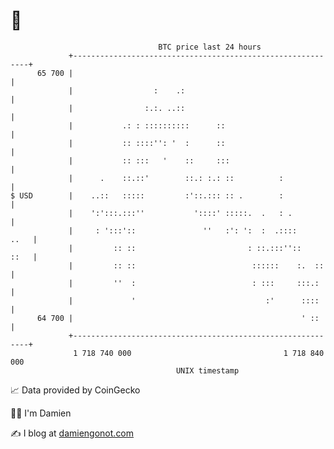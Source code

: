 * 👋

#+begin_example
                                    BTC price last 24 hours                    
                +------------------------------------------------------------+ 
         65 700 |                                                            | 
                |                  :    .:                                   | 
                |                :.:. ..::                                   | 
                |           .: : ::::::::::      ::                          | 
                |           :: ::::'': '  :      ::                          | 
                |           :: :::   '    ::     :::                         | 
                |      .    ::.::'        ::.: :.: ::          :             | 
   $ USD        |    ..::   :::::         :'::.::: :: .        :             | 
                |    ':':::.:::''           '::::' :::::.  .   : .           | 
                |     : ':::'::               ''   :': ':  :  .::::     ..   | 
                |         :: ::                         : ::.:::''::    ::   | 
                |         :: ::                          ::::::    :.  ::    | 
                |         ''  :                          : :::     :::.:     | 
                |             '                             :'      ::::     | 
         64 700 |                                                   ' ::     | 
                +------------------------------------------------------------+ 
                 1 718 740 000                                  1 718 840 000  
                                        UNIX timestamp                         
#+end_example
📈 Data provided by CoinGecko

🧑‍💻 I'm Damien

✍️ I blog at [[https://www.damiengonot.com][damiengonot.com]]
